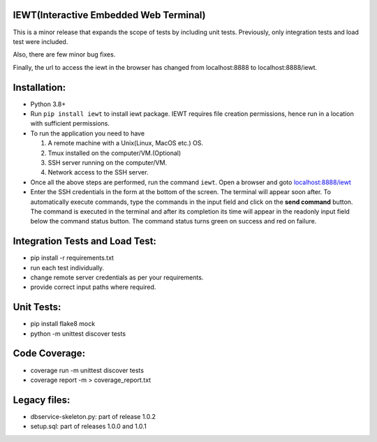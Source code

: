 IEWT(Interactive Embedded Web Terminal)
------------------------------------------

This is a minor release that expands the scope of tests by including unit tests. Previously, only integration tests and load test were included.

Also, there are few minor bug fixes. 

Finally, the url to access the iewt in the browser has changed from localhost:8888 to localhost:8888/iewt.

Installation:
----------------

- Python 3.8+
- Run ``pip install iewt`` to install iewt package. IEWT requires file creation permissions, hence run in a location with sufficient permissions.
- To run the application you need to have

  1. A remote machine with a Unix(Linux, MacOS etc.) OS.
  2. Tmux installed on the computer/VM.(Optional)
  3. SSH server running on the computer/VM.
  4. Network access to the SSH server.

- Once all the above steps are performed, run the command ``iewt``. Open a browser and goto     `localhost:8888/iewt <http://localhost:8888/iewt>`_
- Enter the SSH credentials in the form at the bottom of the screen. The terminal will appear soon after. To automatically execute commands, type the commands in the input field and click on the **send command** button. The command is executed in the terminal and after its completion its time will appear in the readonly input field below the command status button. The command status turns green on success and red on failure.

Integration Tests and Load Test:
-----------------------------------------

- pip install -r requirements.txt
- run each test individually.
- change remote server credentials as per your requirements.
- provide correct input paths where required.

Unit Tests:
-------------------

- pip install flake8 mock
- python -m unittest discover tests

Code Coverage:
-------------------

- coverage run -m unittest discover tests
- coverage report -m > coverage_report.txt

Legacy files:
---------------------

- dbservice-skeleton.py: part of release 1.0.2
- setup.sql: part of releases 1.0.0 and 1.0.1
